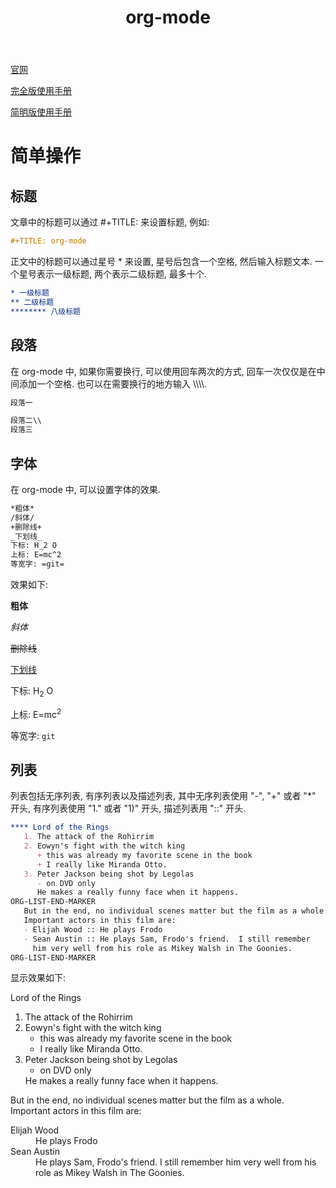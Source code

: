 #+TITLE: org-mode

[[http://orgmode.org][官网]]

[[https://github.com/lsytj0413/learn-note/blob/master/text/org.pdf][完全版使用手册]]

[[https://github.com/lsytj0413/learn-note/blob/master/text/orgguide.pdf][简明版使用手册]]

* 简单操作

** 标题

文章中的标题可以通过 #+TITLE: 来设置标题, 例如:

#+BEGIN_SRC org
#+TITLE: org-mode
#+END_SRC

正文中的标题可以通过星号 * 来设置, 星号后包含一个空格, 然后输入标题文本. 一个星号表示一级标题, 两个表示二级标题, 最多十个.

#+BEGIN_SRC org
* 一级标题
** 二级标题
******** 八级标题
#+END_SRC

** 段落

在 org-mode 中, 如果你需要换行, 可以使用回车两次的方式, 回车一次仅仅是在中间添加一个空格. 也可以在需要换行的地方输入 \\\\.

#+BEGIN_SRC org
段落一

段落二\\
段落三
#+END_SRC

** 字体

在 org-mode 中, 可以设置字体的效果.

#+BEGIN_SRC org
*粗体*
/斜体/
+删除线+
_下划线_
下标: H_2 O
上标: E=mc^2
等宽字: =git=
#+END_SRC

效果如下:

*粗体*

/斜体/

+删除线+

_下划线_

下标: H_2 O

上标: E=mc^2

等宽字: =git=

** 列表

列表包括无序列表, 有序列表以及描述列表, 其中无序列表使用 "-", "+" 或者 "*" 开头, 有序列表使用 "1." 或者 "1)" 开头, 描述列表用 "::" 开头.

#+BEGIN_SRC org
**** Lord of the Rings
   1. The attack of the Rohirrim
   2. Eowyn's fight with the witch king
      + this was already my favorite scene in the book
      + I really like Miranda Otto.
   3. Peter Jackson being shot by Legolas
      - on DVD only
      He makes a really funny face when it happens.
ORG-LIST-END-MARKER
   But in the end, no individual scenes matter but the film as a whole.
   Important actors in this film are:
   - Elijah Wood :: He plays Frodo
   - Sean Austin :: He plays Sam, Frodo's friend.  I still remember
     him very well from his role as Mikey Walsh in The Goonies.
ORG-LIST-END-MARKER
#+END_SRC

显示效果如下:

**** Lord of the Rings
   1. The attack of the Rohirrim
   2. Eowyn's fight with the witch king
      + this was already my favorite scene in the book
      + I really like Miranda Otto.
   3. Peter Jackson being shot by Legolas
      - on DVD only
      He makes a really funny face when it happens.
   

   But in the end, no individual scenes matter but the film as a whole.
   Important actors in this film are:
   - Elijah Wood :: He plays Frodo
   - Sean Austin :: He plays Sam, Frodo's friend.  I still remember
     him very well from his role as Mikey Walsh in The Goonies.
